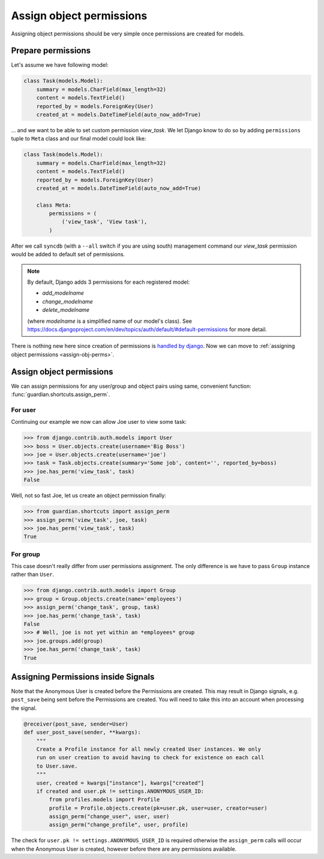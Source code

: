 .. _assign:

Assign object permissions
=========================

Assigning object permissions should be very simple once permissions are created
for models.

Prepare permissions
-------------------

Let's assume we have following model:

.. code-block:: python

    class Task(models.Model):
        summary = models.CharField(max_length=32)
        content = models.TextField()
        reported_by = models.ForeignKey(User)
        created_at = models.DateTimeField(auto_now_add=True)

... and we want to be able to set custom permission *view_task*. We let Django
know to do so by adding ``permissions`` tuple to ``Meta`` class and our final
model could look like:

.. code-block:: python

    class Task(models.Model):
        summary = models.CharField(max_length=32)
        content = models.TextField()
        reported_by = models.ForeignKey(User)
        created_at = models.DateTimeField(auto_now_add=True)

        class Meta:
            permissions = (
                ('view_task', 'View task'),
            )

After we call ``syncdb`` (with a ``--all`` switch if you are using south)
management command our *view_task* permission would be added to default set of
permissions.

.. note::
   By default, Django adds 3 permissions for each registered model:

   - *add_modelname*
   - *change_modelname*
   - *delete_modelname*

   (where *modelname* is a simplified name of our model's class). See
   https://docs.djangoproject.com/en/dev/topics/auth/default/#default-permissions for
   more detail.

There is nothing new here since creation of permissions is 
`handled by django <http://docs.djangoproject.com/en/1.2/topics/auth/#id1>`_.
Now we can move to :ref:`assigning object permissions <assign-obj-perms>`.

.. _assign-obj-perms:

Assign object permissions
-------------------------

We can assign permissions for any user/group and object pairs using same,
convenient function: :func:`guardian.shortcuts.assign_perm`.

For user
~~~~~~~~

Continuing our example we now can allow Joe user to view some task:

.. code-block:: python

    >>> from django.contrib.auth.models import User
    >>> boss = User.objects.create(username='Big Boss')
    >>> joe = User.objects.create(username='joe')
    >>> task = Task.objects.create(summary='Some job', content='', reported_by=boss)
    >>> joe.has_perm('view_task', task)
    False

Well, not so fast Joe, let us create an object permission finally:

.. code-block:: python

    >>> from guardian.shortcuts import assign_perm
    >>> assign_perm('view_task', joe, task)
    >>> joe.has_perm('view_task', task)
    True


For group
~~~~~~~~~

This case doesn't really differ from user permissions assignment. The only
difference is we have to pass ``Group`` instance rather than ``User``.

.. code-block:: python

    >>> from django.contrib.auth.models import Group
    >>> group = Group.objects.create(name='employees')
    >>> assign_perm('change_task', group, task)
    >>> joe.has_perm('change_task', task)
    False
    >>> # Well, joe is not yet within an *employees* group
    >>> joe.groups.add(group)
    >>> joe.has_perm('change_task', task)
    True
    

Assigning Permissions inside Signals
------------------------------------
Note that the Anonymous User is created before the Permissions are created.
This may result in Django signals, e.g. ``post_save`` being sent before the
Permissions are created. You will need to take this into an account when
processing the signal.


..  code-block:: python

    @receiver(post_save, sender=User)
    def user_post_save(sender, **kwargs):
        """
        Create a Profile instance for all newly created User instances. We only
        run on user creation to avoid having to check for existence on each call
        to User.save.
        """
        user, created = kwargs["instance"], kwargs["created"]
        if created and user.pk != settings.ANONYMOUS_USER_ID:
            from profiles.models import Profile
            profile = Profile.objects.create(pk=user.pk, user=user, creator=user)
            assign_perm("change_user", user, user)
            assign_perm("change_profile", user, profile)

The check for ``user.pk != settings.ANONYMOUS_USER_ID`` is required otherwise
the ``assign_perm`` calls will occur when the Anonymous User is created,
however before there are any permissions available.
